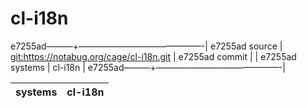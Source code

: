 * cl-i18n



e7255ad---------+-------------------------------------------|
e7255ad source  | git:https://notabug.org/cage/cl-i18n.git   |
e7255ad commit  |   |
e7255ad systems | cl-i18n |
e7255ad---------+-------------------------------------------|

|---------+---------|
| systems | cl-i18n |
|---------+---------|
